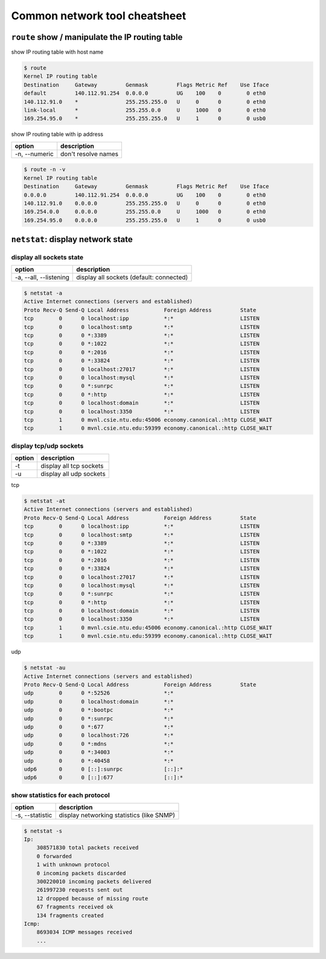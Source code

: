 Common network tool cheatsheet
==============================

``route`` show / manipulate the IP routing table
------------------------------------------------

show IP routing table with host name

.. code-block:: console

    $ route
    Kernel IP routing table
    Destination     Gateway         Genmask         Flags Metric Ref    Use Iface
    default         140.112.91.254  0.0.0.0         UG    100    0        0 eth0
    140.112.91.0    *               255.255.255.0   U     0      0        0 eth0
    link-local      *               255.255.0.0     U     1000   0        0 eth0
    169.254.95.0    *               255.255.255.0   U     1      0        0 usb0

show IP routing table with ip address

==============   =====================
    option        description
==============   =====================
-n, --numeric    don't resolve names     
==============   =====================

.. code-block:: console

    $ route -n -v
    Kernel IP routing table
    Destination     Gateway         Genmask         Flags Metric Ref    Use Iface
    0.0.0.0         140.112.91.254  0.0.0.0         UG    100    0        0 eth0
    140.112.91.0    0.0.0.0         255.255.255.0   U     0      0        0 eth0
    169.254.0.0     0.0.0.0         255.255.0.0     U     1000   0        0 eth0
    169.254.95.0    0.0.0.0         255.255.255.0   U     1      0        0 usb0


``netstat``: display network state
----------------------------------

display all sockets state
~~~~~~~~~~~~~~~~~~~~~~~~~

=======================   =========================================
  option                   description
=======================   =========================================
 -a, --all, --listening    display all sockets (default: connected)
=======================   =========================================

.. code-block:: console

    $ netstat -a
    Active Internet connections (servers and established)
    Proto Recv-Q Send-Q Local Address           Foreign Address         State   
    tcp        0      0 localhost:ipp           *:*                     LISTEN  
    tcp        0      0 localhost:smtp          *:*                     LISTEN  
    tcp        0      0 *:3389                  *:*                     LISTEN  
    tcp        0      0 *:1022                  *:*                     LISTEN 
    tcp        0      0 *:2016                  *:*                     LISTEN 
    tcp        0      0 *:33824                 *:*                     LISTEN
    tcp        0      0 localhost:27017         *:*                     LISTEN 
    tcp        0      0 localhost:mysql         *:*                     LISTEN 
    tcp        0      0 *:sunrpc                *:*                     LISTEN 
    tcp        0      0 *:http                  *:*                     LISTEN 
    tcp        0      0 localhost:domain        *:*                     LISTEN 
    tcp        0      0 localhost:3350          *:*                     LISTEN 
    tcp        1      0 mvnl.csie.ntu.edu:45006 economy.canonical.:http CLOSE_WAIT
    tcp        1      0 mvnl.csie.ntu.edu:59399 economy.canonical.:http CLOSE_WAIT

display tcp/udp sockets 
~~~~~~~~~~~~~~~~~~~~~~~

==========   ==========================
  option      description
==========   ==========================
 -t           display all tcp sockets
 -u           display all udp sockets
==========   ==========================

tcp

.. code-block:: console

    $ netstat -at
    Active Internet connections (servers and established)
    Proto Recv-Q Send-Q Local Address           Foreign Address         State      
    tcp        0      0 localhost:ipp           *:*                     LISTEN     
    tcp        0      0 localhost:smtp          *:*                     LISTEN     
    tcp        0      0 *:3389                  *:*                     LISTEN     
    tcp        0      0 *:1022                  *:*                     LISTEN     
    tcp        0      0 *:2016                  *:*                     LISTEN     
    tcp        0      0 *:33824                 *:*                     LISTEN     
    tcp        0      0 localhost:27017         *:*                     LISTEN     
    tcp        0      0 localhost:mysql         *:*                     LISTEN     
    tcp        0      0 *:sunrpc                *:*                     LISTEN     
    tcp        0      0 *:http                  *:*                     LISTEN     
    tcp        0      0 localhost:domain        *:*                     LISTEN     
    tcp        0      0 localhost:3350          *:*                     LISTEN     
    tcp        1      0 mvnl.csie.ntu.edu:45006 economy.canonical.:http CLOSE_WAIT 
    tcp        1      0 mvnl.csie.ntu.edu:59399 economy.canonical.:http CLOSE_WAIT


udp

.. code-block:: console

    $ netstat -au
    Active Internet connections (servers and established)
    Proto Recv-Q Send-Q Local Address           Foreign Address         State      
    udp        0      0 *:52526                 *:*                                
    udp        0      0 localhost:domain        *:*                                
    udp        0      0 *:bootpc                *:*                                
    udp        0      0 *:sunrpc                *:*                                
    udp        0      0 *:677                   *:*                                
    udp        0      0 localhost:726           *:*                                
    udp        0      0 *:mdns                  *:*                                
    udp        0      0 *:34003                 *:*                                
    udp        0      0 *:40458                 *:*                                
    udp6       0      0 [::]:sunrpc             [::]:*                             
    udp6       0      0 [::]:677                [::]:*

show statistics for each protocol
~~~~~~~~~~~~~~~~~~~~~~~~~~~~~~~~~

=================   ==========================================
 option              description
=================   ==========================================
-s, --statistic      display networking statistics (like SNMP)
=================   ==========================================

.. code-block:: console

    $ netstat -s
    Ip:
        308571830 total packets received
        0 forwarded
        1 with unknown protocol
        0 incoming packets discarded
        300220010 incoming packets delivered
        261997230 requests sent out
        12 dropped because of missing route
        67 fragments received ok
        134 fragments created
    Icmp:
        8693034 ICMP messages received
        ...
